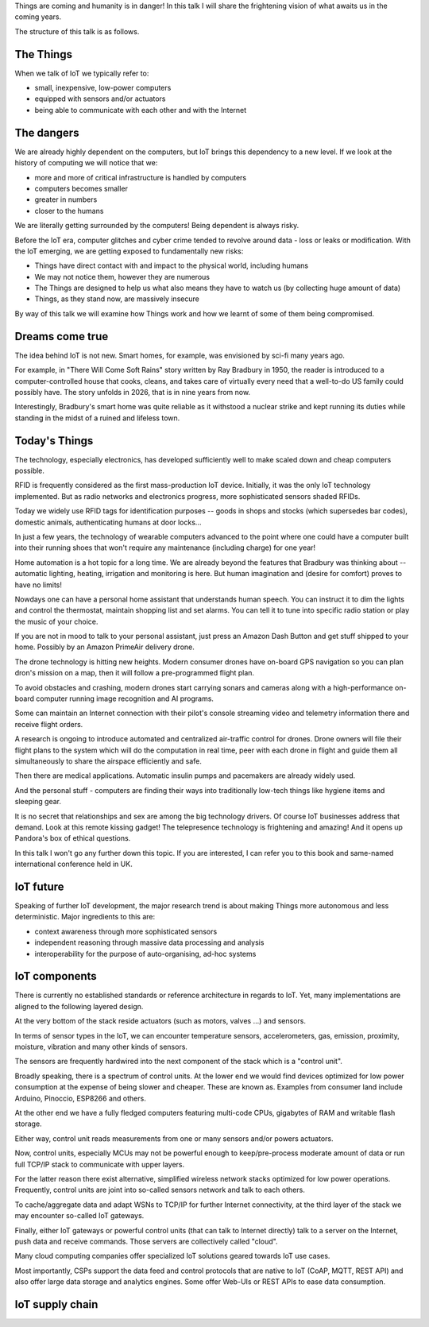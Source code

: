
Things are coming and humanity is in danger! In this talk I will
share the frightening vision of what awaits us in the coming years.

The structure of this talk is as follows.

The Things
==========

When we talk of IoT we typically refer to:

* small, inexpensive, low-power computers
* equipped with sensors and/or actuators
* being able to communicate with each other and with the Internet

The dangers
===========

We are already highly dependent on the computers, but IoT brings
this dependency to a new level. If we look at the history of computing
we will notice that we:

* more and more of critical infrastructure is handled by computers
* computers becomes smaller
* greater in numbers
* closer to the humans

We are literally getting surrounded by the computers! Being dependent
is always risky.

Before the IoT era, computer glitches and cyber crime tended
to revolve around data - loss or leaks or modification. With the IoT
emerging, we are getting exposed to fundamentally new risks:

* Things have direct contact with and impact to the physical world, including humans
* We may not notice them, however they are numerous
* The Things are designed to help us what also means they have to watch us (by collecting
  huge amount of data)
* Things, as they stand now, are massively insecure

By way of this talk we will examine how Things work and how we learnt of some of them
being compromised.

Dreams come true
================

The idea behind IoT is not new. Smart homes, for example, was envisioned by sci-fi many
years ago.

For example, in "There Will Come Soft Rains" story written by Ray Bradbury in 1950,
the reader is introduced to a computer-controlled house that cooks, cleans, and takes
care of virtually every need that a well-to-do US family could possibly have. The story
unfolds in 2026, that is in nine years from now.

Interestingly, Bradbury's smart home was quite reliable as it withstood a nuclear strike
and kept running its duties while standing in the midst of a ruined and lifeless town.

Today's Things
==============

The technology, especially electronics, has developed sufficiently well to make
scaled down and cheap computers possible.

RFID is frequently considered as the first mass-production IoT device. Initially,
it was the only IoT technology implemented. But as radio networks and electronics
progress, more sophisticated sensors shaded RFIDs.

Today we widely use RFID tags for identification purposes -- goods in shops and stocks
(which supersedes bar codes), domestic animals, authenticating humans at door locks...

In just a few years, the technology of wearable computers advanced to the point
where one could have a computer built into their running shoes that won't require any
maintenance (including charge) for one year!

Home automation is a hot topic for a long time. We are already beyond the features that
Bradbury was thinking about -- automatic lighting, heating, irrigation and monitoring is
here. But human imagination and (desire for comfort) proves to have no limits!

Nowdays one can have a personal home assistant that understands human speech. You
can instruct it to dim the lights and control the thermostat, maintain shopping list
and set alarms. You can tell it to tune into specific radio station or play the
music of your choice.

If you are not in mood to talk to your personal assistant, just press an Amazon Dash Button
and get stuff shipped to your home. Possibly by an Amazon PrimeAir delivery drone.

The drone technology is hitting new heights. Modern consumer drones have on-board
GPS navigation so you can plan dron's mission on a map, then it will follow a
pre-programmed flight plan.

To avoid obstacles and crashing, modern drones start carrying sonars and cameras
along with a high-performance on-board computer running image recognition and AI
programs.

Some can maintain an Internet connection with their pilot's console streaming
video and telemetry information there and receive flight orders.

A research is ongoing to introduce automated and centralized air-traffic control
for drones. Drone owners will file their flight plans to the system which will
do the computation in real time, peer with each drone in flight and guide them
all simultaneously to share the airspace efficiently and safe.

Then there are medical applications. Automatic insulin pumps and pacemakers are
already widely used.

And the personal stuff - computers are finding their ways into traditionally
low-tech things like hygiene items and sleeping gear.

It is no secret that relationships and sex are among the big technology drivers.
Of course IoT businesses address that demand. Look at this remote kissing gadget!
The telepresence technology is frightening and amazing! And it opens up Pandora's
box of ethical questions.

In this talk I won't go any further down this topic. If you are interested, I
can refer you to this book and same-named international conference held in UK.

IoT future
==========

Speaking of further IoT development, the major research trend is about making
Things more autonomous and less deterministic. Major ingredients to this are:

* context awareness through more sophisticated sensors
* independent reasoning through massive data processing and analysis
* interoperability for the purpose of auto-organising, ad-hoc systems

IoT components
==============

There is currently no established standards or reference architecture in regards
to IoT. Yet, many implementations are aligned to the following layered design.

At the very bottom of the stack reside actuators (such as motors, valves ...) and
sensors.

In terms of sensor types in the IoT, we can encounter temperature sensors,
accelerometers, gas, emission, proximity, moisture, vibration and many other
kinds of sensors.

The sensors are frequently hardwired into the next component of the stack which
is a "control unit".

Broadly speaking, there is a spectrum of control units. At the lower end
we would find devices optimized for low power consumption at the expense
of being slower and cheaper. These are known as. Examples from consumer land
include Arduino, Pinoccio, ESP8266 and others.

At the other end we have a fully fledged computers featuring multi-code CPUs,
gigabytes of RAM and writable flash storage.

Either way, control unit reads measurements from one or many sensors and/or
powers actuators.

Now, control units, especially MCUs may not be powerful enough to keep/pre-process
moderate amount of data or run full TCP/IP stack to communicate with upper layers.

For the latter reason there exist alternative, simplified wireless network stacks
optimized for low power operations. Frequently, control units are joint into
so-called sensors network and talk to each others.

To cache/aggregate data and adapt WSNs to TCP/IP for further Internet connectivity,
at the third layer of the stack we may encounter so-called IoT gateways.

Finally, either IoT gateways or powerful control units (that can talk to Internet
directly) talk to a server on the Internet, push data and receive commands. Those
servers are collectively called "cloud".

Many cloud computing companies offer specialized IoT solutions geared towards
IoT use cases.

Most importantly, CSPs support the data feed and control protocols that are native
to IoT (CoAP, MQTT, REST API) and also offer large data storage and analytics engines.
Some offer Web-UIs or REST APIs to ease data consumption.

IoT supply chain
================


